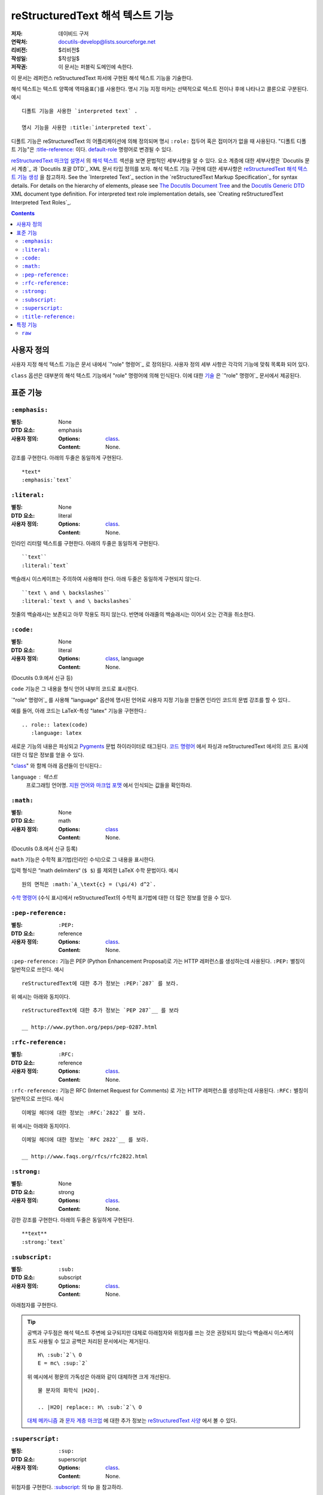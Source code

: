 =========================================
 reStructuredText 해석 텍스트 기능
=========================================

:저자: 데이비드 구저
:연락처: docutils-develop@lists.sourceforge.net
:리비전: $리비전$
:작성일: $작성일$
:저작권: 이 문서는 퍼블릭 도메인에 속한다.

이 문서는 레퍼런스 reStructuredText 파서에 구현된 해석 텍스트 기능을 기술한다.

해석 텍스트는 텍스트 양쪽에 역따옴표(`)를 사용한다.
명시 기능 지정 마커는 선택적으로 텍스트 전이나 후에 나타나고 콜론으로 구분된다. 예시 ::

    디폴트 기능을 사용한 `interpreted text` .

    명시 기능을 사용한 :title:`interpreted text`.

디폴트 기능은 reStructuredText 의 어플리케이션에 의해 정의되며
명시 ``:role:`` 접두어 혹은 접미어가 없을 때 사용된다.
"디폴트 디폴트 기능"은 `:title-reference:`_ 이다.
default-role_ 명령어로 변경될 수 있다.

`reStructuredText 마크업 설명서`_ 의 `해석 텍스트`_ 섹션을 보면 문법적인 세부사항을 알 수 있다.
요소 계층에 대한 세부사항은 `Docutils 문서 계층`_ 과 `Docutils 포괄 DTD`_ XML 문서 타입 정의를 보자.
해석 텍스트 기능 구현에 대한 세부사항은 `reStructuredText 해석 텍스트 기능 생성`_ 을 참고하자.
See the `Interpreted Text`_ section in the `reStructuredText Markup
Specification`_ for syntax details.  For details on the hierarchy of
elements, please see `The Docutils Document Tree`_ and the `Docutils
Generic DTD`_ XML document type definition.  For interpreted text role
implementation details, see `Creating reStructuredText Interpreted
Text Roles`_.

.. _"role" directive: directives.html#role
.. _default-role: directives.html#default-role
.. _해석 텍스트: restructuredtext_ko.html#interpreted-text
.. _reStructuredText 마크업 설명서: restructuredtext_ko.html
.. _The Docutils Document Tree: ../doctree.html
.. _Docutils Generic DTD: ../docutils.dtd
.. _reStructuredText 해석 텍스트 기능 생성:
   ../../howto/rst-roles.html


.. contents::


---------------
 사용자 정의
---------------

사용자 지정 해석 텍스트 기능은 문서 내에서 `"role" 명령어`_ 로 정의된다.
사용자 정의 세부 사항은 각각의 기능에 맞춰 목록화 되어 있다.

.. _class:

``class`` 옵션은 대부분의 해석 텍스트 기능에서 "role" 명령어에 의해 인식된다.
이에 대한 `기술`__ 은 `"role" 명령어`_ 문서에서 제공된다.

__ directives_ko.html#role-class


----------------
 표준 기능
----------------

``:emphasis:``
==============

:별칭: None
:DTD 요소: emphasis
:사용자 정의:
    :Options: class_.
    :Content: None.

강조를 구현한다. 아래의 두줄은 동일하게 구현된다. ::

    *text*
    :emphasis:`text`


``:literal:``
==============

:별칭: None
:DTD 요소: literal
:사용자 정의:
    :Options: class_.
    :Content: None.

인라인 리터럴 텍스트를 구현한다. 아래의 두줄은 동일하게 구현된다. ::

    ``text``
    :literal:`text`

백슬래시 이스케이프는 주의하여 사용해야 한다. 아래 두줄은 동일하게 구현되지 않는다. ::

    ``text \ and \ backslashes``
    :literal:`text \ and \ backslashes`

첫줄의 백슬래시는 보존되고 아무 작용도 하지 않는다.
반면에 아래줄의 백슬래시는 이어서 오는 간격을 취소한다.

``:code:``
==========

:별칭: None
:DTD 요소: literal
:사용자 정의:
    :Options: class_, language
    :Content: None.

(Docutils 0.9.에서 신규 등)

``code`` 기능은 그 내용을 형식 언어 내부의 코드로 표시한다.

`"role" 명령어`_ 를 사용해 "language" 옵션에 명시된 언어로 사용자 지정 기능을 만들면 인라인 코드의 문법 강조를 할 수 있다..

예를 들어, 아래 코드는 LaTeX-특성 "latex" 기능을 구현한다.::

  .. role:: latex(code)
     :language: latex

새로운 기능의 내용은 파싱되고 Pygments_ 문법 하이라이터로 태그된다.
`코드 명령어`_ 에서 파싱과 reStructuredText 에서의 코드 표시에 대한 더 많은 정보를 얻을 수 있다.

"class_" 와 함께 아래 옵션들이 인식된다.:

``language`` : 텍스트
    프로그래밍 언어명.
    `지원 언어와 마크업 포맷`_ 에서 인식되는 값들을 확인하라.

.. _코드 명령어: directives_ko.html#code
.. _Pygments: http://pygments.org/
.. _지원 언어와 마크업 포맷: http://pygments.org/languages/


``:math:``
==========

:별칭: None
:DTD 요소: math
:사용자 정의:
    :Options: class_
    :Content: None.

(Docutils 0.8.에서 신규 등록)

``math`` 기능은 수학적 표기법(인라인 수식)으로 그 내용을 표시한다.

입력 형식은 “math delimiters“ (``$ $``) 를 제외한 LaTeX 수학 문법이다.
예시 ::

  원의 면적은 :math:`A_\text{c} = (\pi/4) d^2`.

`수학 명령어`_ (수식 표시)에서 reStructuredText의 수학적 표기법에 대한 더 많은 정보를 얻을 수 있다.

.. _수학 명령어: directives_ko.html#math


``:pep-reference:``
===================

:별칭: ``:PEP:``
:DTD 요소: reference
:사용자 정의:
    :Options: class_.
    :Content: None.

``:pep-reference:`` 기능은 PEP (Python Enhancement Proposal)로 가는 HTTP 레퍼런스를 생성하는데 사용된다.
``:PEP:`` 별칭이 일반적으로 쓰인다. 예시 ::

    reStructuredText에 대한 추가 정보는 :PEP:`287` 를 보라.

위 예시는 아래와 동치이다. ::

    reStructuredText에 대한 추가 정보는 `PEP 287`__ 를 보라

    __ http://www.python.org/peps/pep-0287.html


``:rfc-reference:``
===================

:별칭: ``:RFC:``
:DTD 요소: reference
:사용자 정의:
    :Options: class_.
    :Content: None.

``:rfc-reference:`` 기능은 RFC (Internet Request for Comments) 로 가는 HTTP 레퍼런스를 생성하는데 사용된다.
``:RFC:`` 별칭이 일반적으로 쓰인다. 예시 ::

    이메일 헤더에 대한 정보는 :RFC:`2822` 를 보라.

위 예시는 아래와 동치이다. ::

    이메일 헤더에 대한 정보는 `RFC 2822`__ 를 보라.

    __ http://www.faqs.org/rfcs/rfc2822.html


``:strong:``
============

:별칭: None
:DTD 요소: strong
:사용자 정의:
    :Options: class_.
    :Content: None.

강한 강조를 구현한다.  아래의 두줄은 동일하게 구현된다. ::

    **text**
    :strong:`text`


``:subscript:``
===============

:별칭: ``:sub:``
:DTD 요소: subscript
:사용자 정의:
    :Options: class_.
    :Content: None.

아래첨자를 구현한다.

.. Tip::

   공백과 구두점은 해석 텍스트 주변에 요구되지만 대체로 아래첨자와 위첨자를 쓰는 것은 권장되지 않는다
   백슬래시 이스케이프도 사용될 수 있고 공백은 처리된 문서에서는 제거된다. ::

       H\ :sub:`2`\ O
       E = mc\ :sup:`2`

   위 예시에서 평문의 가독성은 아래와 같이 대체하면 크게 개선된다. ::

       물 분자의 화학식 |H2O|.

       .. |H2O| replace:: H\ :sub:`2`\ O

   `대체 메카니즘`__ 과 `문자 계층 마크업`__ 에 대한 추가 정보는 `reStructuredText 사양`__ 에서 볼 수 있다.

   __ restructuredtext_ko.html
   __ restructuredtext_ko.html#character-level-inline-markup
   __ restructuredtext_ko.html#substitution-references


``:superscript:``
=================

:별칭: ``:sup:``
:DTD 요소: superscript
:사용자 정의:
    :Options: class_.
    :Content: None.

위첨자를 구현한다. `:subscript:`_ 의 tip 을 참고하라.


``:title-reference:``
=====================

:별칭: ``:title:``, ``:t:``.
:DTD 요소: title_reference
:사용자 정의:
    :Options: class_.
    :Content: None.

``:title-reference:`` 기능은 책, 정기 간행물 등의 표제를 기술할 때 사용한다.
HTML "cite" 요소와 동일하고 보통 HTML 작성기가 "cite"를 사용한 "title_reference" 요소를 구현할 것으로 기대한다.

표제 레퍼런스는 보통 이탤릭체로 구현되므로 주로 ``*강조*`` 를 사용해 마크업 되고 모호해진다.
"title_reference" 요소는 정확하며 모호하지 않은 기술 마크업을 제공한다.

``:title-reference:`` 를 아래 예시의 디폴트 해석 기능으로 가정하자. ::

    `Design Patterns` [GoF95]_ 는 훌륭한 읽을거리이다.

처리를 거치면 아래 (pseudo-XML_) 와 같은 결과가 된다. ::

    <paragraph>
        <title_reference>
            Design Patterns

        <citation_reference refname="gof95">
            GoF95
         는 훌륭한 읽을거리이다.

``:title-reference:`` 표준 reStructuredText 파서의 디폴트 해석 텍스트이다.
reStructuredText의 어플리케이션들은 다른 디폴트 기능을 지정할 수 있으며
``:title-reference:`` 기능은 반드시 ``title_reference`` 요소를 받는데 사용되어야 한다.


.. _pseudo-XML: ../doctree.html#pseudo-xml


-------------------
 특정 기능
-------------------

``raw``
=======

:별칭: None
:DTD 요소: raw
:사용자 정의:
    :Options: class_, format
    :Content: None

.. WARNING::

   "raw" 명령어는 저자가 reStructuredText의 마크업으로 우회할 수 있게 하는 임시 방편으로
   오남용 되어선 안되며 파워 유저를 위한 기능이다.
   "raw" 명령어의 사용은 문서를 특정 출력 포맷으로 묶어 휴대성이 떨어지게 한다.

   "raw" 명령어나 이로부터 파생된 해석 텍스트 기능을 자주 사용해야 한다면
   오남용의 신호이거나 reStructuredText 의 사용 목적에서 벗어난 것일 수 있다.
   그럴 경우 당신의 상황을 Docutils-users_ 메일 리스트로 보내길 바란다.

   .. _Docutils-users: ../../user/mailing-lists.html#docutils-user

"raw" 명령어는 작성기를 건드려지지 않고 통과할 non-reStructuredText 데이터를 지정한다.
``raw`` 와 동등한 인라인 명령어는 `"raw" 명령어`_ 다. ;
"raw" 명령어 문서에서 의미적인 세부사항을 볼 수 있다.

.. _"raw" 명령어: directives.html#raw-directive

"raw" 기능을 곧바로 사용해선 안된다.
`"role" 명령어`_ 는 먼저 "raw" 기능에 기반한 사용자 지정 기능을 생성하는데 사용되어야 한다.
하나 이상의 포맷(작성기명)이 "format" 옵션에 규정되어 있어야 한다.

예를 들어 아래 내용은 HTML-specific "raw-html" 기능을 생성한다. ::

    .. role:: raw-html(raw)
       :format: html

이 기능은 데이터를 처리되지 않은 채로 HTML 작성기로 보내는데 사용된다. 예시 ::

    If there just *has* to be a line break here,
    :raw-html:`<br />`
    it can be accomplished with a "raw"-derived role.
    But the line block syntax should be considered first.

.. Tip:: Roles based on "raw" should clearly indicate their origin, so
   they are not mistaken for reStructuredText markup.  Using a "raw-"
   prefix for role names is recommended.

"class_" 와 함께 아래 옵션이 인식된다.:

``format`` : 텍스트
    간격으로 구분 되는 1개 이상의 출력 포맷명 (작성기명)
